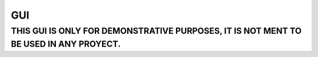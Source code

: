 
GUI
==================================================

THIS GUI IS ONLY FOR DEMONSTRATIVE PURPOSES, IT IS NOT MENT TO BE USED IN ANY PROYECT.
----------------------------------------------------------------------------------------------